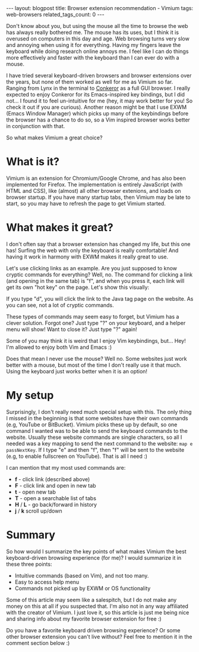 #+OPTIONS: toc:nil num:nil
#+STARTUP: showall indent
#+STARTUP: hidestars
#+BEGIN_EXPORT html
---
layout: blogpost
title: Browser extension recommendation - Vimium
tags: web-browsers
related_tags_count: 0
---
#+END_EXPORT

Don't know about you, but using the mouse all the time to browse the web has always really bothered me. The mouse has its uses, but I think it is overused on computers in this day and age. Web browsing turns very slow and annoying when using it for everything. Having my fingers leave the keyboard while doing research online annoys me. I feel like I can do things more effectively and faster with the keyboard than I can ever do with a mouse.

I have tried several keyboard-driven browsers and browser extensions over the years, but none of them worked as well for me as Vimium so far. Ranging from Lynx in the terminal to [[http://conkeror.org/][Conkeror]] as a full GUI browser. I really expected to enjoy Conkeror for its Emacs-inspired key bindings, but I did not... I found it to feel un-intuitive for me (hey, it may work better for you! So check it out if you are curious). Another reason might be that I use EXWM (Emacs Window Manager) which picks up many of the keybindings before the browser has a chance to do so, so a Vim inspired browser works better in conjunction with that. 

So what makes Vimium a great choice?


* What is it?
Vimium is an extension for Chromium/Google Chrome, and has also been implemented for Firefox. The implementation is entirely JavaScript (with HTML and CSS), like (almost) all other browser extenions, and loads on browser startup. If you have many startup tabs, then Vimium may be late to start, so you may have to refresh the page to get Vimium started. 


* What makes it great?
I don't often say that a browser extension has changed my life, but this one has! Surfing the web with only the keyboard is really comfortable! And having it work in harmony with EXWM makes it really great to use. 

Let's use clicking links as an example. Are you just supposed to know cryptic commands for everything? Well, no. The command for clicking a link (and opening in the same tab) is "f", and when you press it, each link will get its own "hot key" on the page. Let's show this visually:

#+BEGIN_EXPORT html
<img class="blogpostimg" src="{{ "assets/img/browserext/vimiumclick.png" | relative_url}}" />
#+END_EXPORT

If you type "d", you will click the link to the Java tag page on the website. As you can see, not a lot of cryptic commands. 



These types of commands may seem easy to forget, but Vimium has a clever solution. Forgot one? Just type "?" on your keyboard, and a helper menu will show! Want to close it? Just type "?" again! 

#+BEGIN_EXPORT html
<img class="blogpostimg" src="{{ "assets/img/browserext/vimiumhelp.png" | relative_url}}" />
#+END_EXPORT


Some of you may think it is weird that I enjoy Vim keybindings, but... Hey! I'm allowed to enjoy both Vim and Emacs :) 


Does that mean I never use the mouse? Well no. Some websites just work better with a mouse, but most of the time I don't really use it that much. Using the keyboard just works better when it is an option!


* My setup
Surprisingly, I don't really need much special setup with this. The only thing I missed in the beginning is that some websites have their own commands (e.g, YouTube or BitBucket). Vimium picks these up by default, so one command I wanted was to be able to send the keyboard commands to the website. Usually these website commands are single characters, so all I needed was a key mapping to send the next command to the website: =map e passNextKey=. If I type "e" and then "f", then "f" will be sent to the website (e.g, to enable fullscreen on YouTube). That is all I need :) 


I can mention that my most used commands are:
- *f* - click link (described above)
- *F* - click link and open in new tab
- *t* - open new tab
- *T* - open a searchable list of tabs
- *H* / *L* - go back/forward in history
- *j* / *k* scroll up/down


* Summary
So how would I summarize the key points of what makes Vimium the best keyboard-driven browsing experience (for me)? I would summarize it in these three points:
- Intuitive commands (based on Vim), and not too many.
- Easy to access help menu
- Commands not picked up by EXWM or OS functionality


Some of this article may seem like a salespitch, but I do not make any money on this at all if you suspected that. I'm also not in any way affiliated with the creator of Vimium. I just love it, so this article is just me being nice and sharing info about my favorite browser extension for free :) 


Do you have a favorite keyboard driven browsing experience? Or some other browser extension you can't live without? Feel free to mention it in the comment section below :) 
